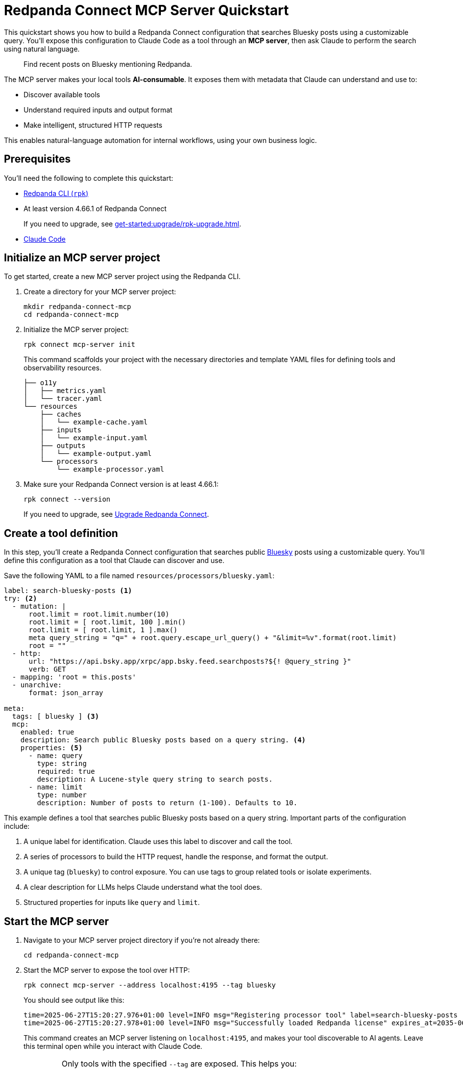 = Redpanda Connect MCP Server Quickstart
:description: Expose your Redpanda Connect configurations to Claude Code as AI-consumable HTTP endpoints.

This quickstart shows you how to build a Redpanda Connect configuration that searches Bluesky posts using a customizable query. You'll expose this configuration to Claude Code as a tool through an *MCP server*, then ask Claude to perform the search using natural language.

> Find recent posts on Bluesky mentioning Redpanda.

The MCP server makes your local tools *AI-consumable*. It exposes them with metadata that Claude can understand and use to:

- Discover available tools
- Understand required inputs and output format
- Make intelligent, structured HTTP requests

This enables natural-language automation for internal workflows, using your own business logic.

== Prerequisites

You'll need the following to complete this quickstart:

- xref:ROOT:get-started:rpk-install.adoc[Redpanda CLI (`rpk`)]
- At least version 4.66.1 of Redpanda Connect
+
If you need to upgrade, see xref:get-started:upgrade/rpk-upgrade.adoc[].
- link:https://docs.anthropic.com/en/docs/claude-code/setup[Claude Code^]

== Initialize an MCP server project

To get started, create a new MCP server project using the Redpanda CLI.

. Create a directory for your MCP server project:
+
[source,bash]
----
mkdir redpanda-connect-mcp
cd redpanda-connect-mcp
----

. Initialize the MCP server project:
+
[,bash]
----
rpk connect mcp-server init
----
+
This command scaffolds your project with the necessary directories and template YAML files for defining tools and observability resources.
+
[.no-copy]
----
├── o11y
│   ├── metrics.yaml
│   └── tracer.yaml
└── resources
    ├── caches
    │   └── example-cache.yaml
    ├── inputs
    │   └── example-input.yaml
    ├── outputs
    │   └── example-output.yaml
    └── processors
        └── example-processor.yaml
----

. Make sure your Redpanda Connect version is at least 4.66.1:
+
[,bash]
----
rpk connect --version
----
+
If you need to upgrade, see xref:install:rpk.adoc#upgrade[Upgrade Redpanda Connect].

== Create a tool definition

In this step, you'll create a Redpanda Connect configuration that searches public link:https://bsky.app/[Bluesky^] posts using a customizable query. You'll define this configuration as a tool that Claude can discover and use.

Save the following YAML to a file named `resources/processors/bluesky.yaml`:

[source,yaml]
----
label: search-bluesky-posts <1>
try: <2>
  - mutation: |
      root.limit = root.limit.number(10)
      root.limit = [ root.limit, 100 ].min()
      root.limit = [ root.limit, 1 ].max()
      meta query_string = "q=" + root.query.escape_url_query() + "&limit=%v".format(root.limit)
      root = ""
  - http:
      url: "https://api.bsky.app/xrpc/app.bsky.feed.searchposts?${! @query_string }"
      verb: GET
  - mapping: 'root = this.posts'
  - unarchive:
      format: json_array

meta:
  tags: [ bluesky ] <3>
  mcp:
    enabled: true
    description: Search public Bluesky posts based on a query string. <4>
    properties: <5>
      - name: query
        type: string
        required: true
        description: A Lucene-style query string to search posts.
      - name: limit
        type: number
        description: Number of posts to return (1-100). Defaults to 10.
----

This example defines a tool that searches public Bluesky posts based on a query string. Important parts of the configuration include:

<1> A unique label for identification. Claude uses this label to discover and call the tool.
<2> A series of processors to build the HTTP request, handle the response, and format the output.
<3> A unique tag (`bluesky`) to control exposure. You can use tags to group related tools or isolate experiments.
<4> A clear description for LLMs helps Claude understand what the tool does.
<5> Structured properties for inputs like `query` and `limit`.

== Start the MCP server

. Navigate to your MCP server project directory if you're not already there:
+
[,bash]
----
cd redpanda-connect-mcp
----

. Start the MCP server to expose the tool over HTTP:
+
[source,bash]
----
rpk connect mcp-server --address localhost:4195 --tag bluesky
----
+
You should see output like this:
+
[.no-copy]
----
time=2025-06-27T15:20:27.976+01:00 level=INFO msg="Registering processor tool" label=search-bluesky-posts
time=2025-06-27T15:20:27.978+01:00 level=INFO msg="Successfully loaded Redpanda license" expires_at=2035-06-25T15:20:27+01:00 license_org="" license_type="open source"
----
+
This command creates an MCP server listening on `localhost:4195`, and makes your tool discoverable to AI agents. Leave this terminal open while you interact with Claude Code.

:tip-caption: Limit exposure

[TIP]
====
Only tools with the specified `--tag` are exposed. This helps you:

- Keep experiments isolated
- Avoid exposing sensitive functionality accidentally
- Create sets of tools that are relevant to specific agents or workflows
====

:tip-caption: Tip

== Connect Claude Code to your MCP server

To connect Claude Code to your MCP server, you need to expose a live event stream that Claude can consume. This is done using the link:https://www.npmjs.com/package/mcp-remote[`mcp-remote` utility^], which bridges your local service to Claude's MCP interface. `mcp-remote` is a lightweight bridge that turns any streaming HTTP endpoint into a source of MCP-compatible messages.

. Open a new terminal window.

. To install `mcp-remote`, run:
+
[,bash]
----
claude mcp add local -- npx mcp-remote http://localhost:4195/sse
----
+
You should see output like this:
+
[.no-copy]
----
Added stdio MCP server local with command: npx mcp-remote http://localhost:4195/sse to local config
----

. Verify that the local input channel is set up correctly by running:
+
[source,bash]
----
claude /mcp
----
+
You should see an entry for `local`.

. Press *Enter* until you see the tools list.
+
[.no-copy,role="no-wrap"]
----
Tools for local (1 tools)
│ ❯ 1. search-bluesky-posts
----

. Press *Esc* until you return to the main prompt.

== Write a prompt that uses the tool

To use the `search-bluesky-posts` tool in Claude, write a prompt that includes a natural language request.

. Enter the following prompt to start a conversation with Claude Code:
+
[source,bash]
----
Search Bluesky for the latest news about Redpanda Data
----
+
[TIP]
====
If you exited the prompt, you can re-enter it by running:

[source,bash]
----
claude Search Bluesky for the latest news about Redpanda Data
----
====

. When Claude prompts you for permissions, select *Yes*:
+
[role="no-wrap no-copy"]
----
> Search Bluesky for the latest news about Redpanda Data

⏺ local:search-bluesky-posts (MCP)(value: "Redpanda")

╭─────────────────────────────────────────────
│ Tool use
│   local:search-bluesky-posts(value: "Redpanda") (MCP)
│   Search public Bluesky posts based on a query string.
│ Do you want to proceed?
│ ❯ 1. Yes
│   2. Yes, and don't ask again for local:search-bluesky-posts commands in /Users/jakecahill/Documents/my-agent  │
│   3. No, and tell Claude what to do differently (esc)
----

Claude will:

. Fill in the `query` property
. Send an HTTP request to your local MCP server
. Return the result in conversation

If you change the YAML configuration of your tools, make sure to restart the MCP server to pick up the changes.

Here's an example of what the result might look like:

[role="no-wrap no-copy"]
----
⏺ Based on the search results from Bluesky, here are the latest posts about Redpanda Data:

  Recent Company Activity:
  - Product Development: Expanding Redpanda Connect beyond data infrastructure to support AI agent tools like
   Slack, GitHub, and Google Drive
  - New Snowflake Connector: Launched with 2x faster throughput than Kafka Connect for data streaming

  Events & Marketing:
  - Participated in Data+AI Summit (Booth E500)
  - Hosting disaster recovery streamcast on June 12th
  - Fireside chat with Entain's Chief Data Officer about replacing Confluent with Redpanda in 2 weeks

  Success Stories:
  - Gaming company Entain replaced Confluent with Redpanda in just two weeks
  - Focus on real-time financial data streaming to Snowflake for analytics

  The posts show Redpanda positioning itself as a faster, simpler alternative to Kafka/Confluent with strong
  momentum in hiring and customer wins.
----

== Stop or disconnect the MCP server

To disconnect or stop the MCP server, press kbd:[Ctrl+C] in the terminal where the server is running. This will gracefully shut down the MCP server process and disconnect any connected clients.

You can also close the terminal window or kill the process using standard OS commands (such as `kill <pid>` on Linux/macOS).

== Troubleshoot

This section covers issues you might encounter when setting up and using the MCP server.

=== JSON schema errors

This error indicates you're using an outdated version of Redpanda Connect with an incompatible JSON schema format:

[source,json]
----
{
  "type": "error",
  "error": {
    "type": "invalid_request_error",
    "message": "tools.17.custom.input_schema: JSON schema is invalid. It must match JSON Schema draft 2020-12 (https://json-schema.org/draft/2020-12). Learn more about tool use at https://docs.claude.com/en/docs/tool-use."
  },
  "request_id": "req_011CTWPsqnC26DJVUhxnQnn6"
}
----


*Solution*: Upgrade to at least version 4.66.1 of Redpanda Connect.

[source,bash]
----
rpk connect --version
----

If you need to upgrade, see xref:install:rpk.adoc#upgrade[Upgrade Redpanda Connect].

=== Tool not found or not exposed

If Claude Code doesn't show your tool in the tools list, or shows "No tools available":

. Ensure your YAML files are in the correct directory structure. The expected structure is:
+
- Processors: `resources/processors/`
- Inputs: `resources/inputs/`
- Outputs: `resources/outputs/`
- Caches: `resources/caches/`

. Verify MCP metadata:
+
- Confirm your tool has the `meta.mcp.enabled: true` property
- Check that the `meta.tags` array includes the tag you specified when starting the server
+
.Example correct structure
[source,yaml]
----
label: my-tool
# ... processor configuration ...
meta:
  tags: [ bluesky ]  # Must match --tag argument
  mcp:
    enabled: true    # Required for exposure
    description: Tool description
----

=== Connection issues

If Claude Code can't connect to your MCP server:

- Server not running:
+
** Verify the MCP server is still running in your terminal.
** Check that you see the "Registering processor tool" log messages.
** Ensure the server is listening on the expected address (`localhost:4195` by default).

- If port 4195 is already in use, specify a different port:
+
[source,bash]
----
rpk connect mcp-server --address localhost:4196 --tag bluesky
----
+
Then update your `mcp-remote` connection:
+
[source,bash]
----
claude mcp add local -- npx mcp-remote http://localhost:4196/sse
----

== Next steps

Try adding more tools under the same `example` tag to expand Claude Code's capabilities. See xref:ai-agents:mcp-server/developer-guide.adoc[].

View the xref:components:about.adoc[full catalog of connectors] you can use to build more tools.

NOTE: You can connect any MCP client to your MCP server. For a list of example clients, see the link:https://modelcontextprotocol.io/clients[MCP documentation^].


